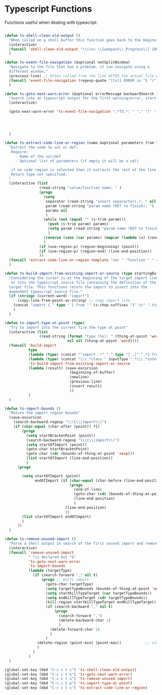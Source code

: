 * Typescript Functions

  Functions useful when dealing with typescript.

#+begin_src emacs-lisp :tangle yes

  (defun ts-shell-clean-old-output ()
    "When called on a shell buffer this function goes back to the beginning of the last compilation and delete the rest (old compilation)"
    (interactive)
    (funcall 'shell-clean-old-output "\\(<s> \\[webpack\\.Progress\\] 100% \\|📦  Building\\)")
    )

  (defun ts-event-file-navigation (&optional notSplitWindow)
    "Navigate to the file that has a problem. it can navigate using a
    different window."
    (previous-line) ;; Often called from the line AFTER the actual file path targeted
    (funcall 'event-file-navigation (regexp-quote "[tsl] ERROR in ") "(" notSplitWindow)
    )

  (defun ts-goto-next-warn-error (&optional errorMessage backwardSearch isRegexp)
    "Search into an typescript output for the first warning/error, starting from cursor position, and move to it"
    (interactive)

    (goto-next-warn-error 'ts-event-file-navigation ".*TS.*: " "," ")" '(lambda () (progn (
                                                                                           (other-window -1)
                                                                                           (next-line)
                                                                                           (end-of-line)
                                                                                           (other-window 1))) ) errorMessage backwardSearch isRegexp)
    )

  (defun ts-extract-code-line-or-region (name &optional parameters from to)
    "Extract the code to val or def:
     Require:
       - Name of the val/def
       - Optional list of parameters (if empty it will be a val)

     if no code region is selected then it extracts the rest of the line from current position
     Return type not specified.
    "
    (interactive (list
                  (read-string "value/function name: " )
                  (progn
                    (setq
                     separator (read-string "insert separartor(,): " nil nil ",")
                     param (read-string "param name (RET to finish): ")
                     params nil
                     )
                    (while (not (equal "" (s-trim param)))
                      (push (s-trim param) params)
                      (setq param (read-string "param name (RET to finish): "))
                      )
                    (reverse (cons (car params) (mapcar (lambda (x) (concat x separator)) (cdr params))))
                    )
                  (if (use-region-p) (region-beginning) (point))
                  (if (use-region-p) (region-end) (line-end-position))
                  ))
    (funcall 'extract-code-line-or-region-template "var " "function " " = " " { \n return " ";" ";\n }" name parameters from to)
    )

  (defun ts-build-import-from-existing-import-or-source (type startingBuffer)
    "Considering the cursor is at the beginning of the target import line
     or into the typescript source file containing the definition of the
    target file. This functions return the import to insert into the
    dependent typescript source file."
    (if (string= (current-word) "import")
        (copy-line-from-point-as-string) ;; copy import line
      (concat "import { " type " } from '" (s-chop-suffixes '(".ts" ".tsx" ".ts.html") (file-relative-name (buffer-file-name) startingBuffer))  "';")
      )
    )

  (defun ts-import-type-at-point (type)
    "Try to import into the current file the type at point"
    (interactive (list
                  (read-string (format "type (%s): " (thing-at-point 'word))
                               nil nil (thing-at-point 'word))))
    (funcall 'build-import
             type
             (lambda (type) (concat "^import .*" " " type "[ ,]" ".*} from '.*';$"))
             (lambda (type) (concat "\\(.*class " inputType ".*\\|.*interface " inputType ".*\\|.*type " inputType ".*\\)"))
             'ts-build-import-from-existing-import-or-source
             (lambda (result) (save-excursion
                                (beginning-of-buffer)
                                (newline)
                                (previous-line)
                                (insert result)
                                ))
             )
    )

  (defun ts-import-bounds ()
    "Return the import region bounds"
    (save-excursion
      (search-backward-regexp "\\({\\|import\\)")
      (if (char-equal (char-after (point)) ?{)
          (progn
            (setq startBracketPoint (point))
            (search-backward-regexp "\\({\\|import\\)")
            (setq startOfImport (point))
            (goto-char startBracketPoint)
            (goto-char (cdr (bounds-of-thing-at-point 'sexp)))
            (list startOfImport (line-end-position))
            )
        (progn

          (setq startOfImport (point)
                endOfImport (if (char-equal (char-before (line-end-position)) ?{)
                                (progn
                                  (end-of-line)
                                  (goto-char (cdr (bounds-of-thing-at-point 'sexp)))
                                  (line-end-position)
                                  )
                              (line-end-position)
                              ))
          (list startOfImport endOfImport)
          )
        ))
    )

  (defun ts-remove-unused-import ()
    "Parse a shell output in search of the first unused import and remove it"
    (interactive)
    (funcall 'remove-unused-import
             ".*is declared but.*$"
             'ts-goto-next-warn-error
             'ts-import-bounds
             (lambda (targetType)
               (if (search-forward "," nil t)
                   (progn ;; multi import
                     (goto-char targetType)
                     (setq targetTypeBounds (bounds-of-thing-at-point 'word))
                     (setq startKillTypeTarget (car targetTypeBounds))
                     (setq endKillTypeTarget (cdr targetTypeBounds))
                     (kill-region startKillTypeTarget endKillTypeTarget)
                     (if (search-backward "," nil t)
                         (progn
                           (search-forward ",")
                           (delete-backward-char 1)
                           )
                       (delete-forward-char 1)
                       )
                     )
                 (delete-region (point-min) (point-max))           ;; single import
                 )
               )
             )
    )

  (global-set-key (kbd "C-c c t c") 'ts-shell-clean-old-output)
  (global-set-key (kbd "C-c c t e") 'ts-goto-next-warn-error)
  (global-set-key (kbd "C-c c t u") 'ts-remove-unused-import)
  (global-set-key (kbd "C-c c t p") 'ts-import-type-at-point)
  (global-set-key (kbd "C-c c t x") 'ts-extract-code-line-or-region)
#+end_src
